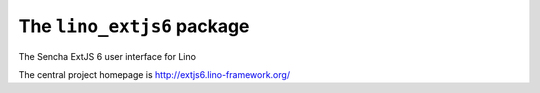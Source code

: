 ===========================
The ``lino_extjs6`` package
===========================




The Sencha ExtJS 6 user interface for Lino

The central project homepage is http://extjs6.lino-framework.org/



